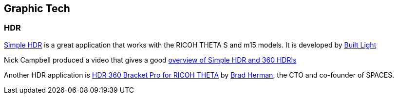 == Graphic Tech

=== HDR

https://itunes.apple.com/us/app/simple-hdr/id1035541353?mt=8[Simple HDR] is
a great application that works with the RICOH THETA S and m15 models.
It is developed by 
http://www.builtlight.org/us/[Built Light]


Nick Campbell produced a video that gives a good
http://greyscalegorilla.com/2016/02/simple-hdr-update-make-your-own-360-hdris/[overview of Simple HDR and 360 HDRIs]

Another HDR application is 
https://itunes.apple.com/us/app/hdr-360-bracket-pro-for-ricoh/id987157511?mt=8[HDR 360 Bracket Pro for RICOH THETA] by
https://www.linkedin.com/in/bradherman[Brad Herman],
the CTO and co-founder of SPACES.




